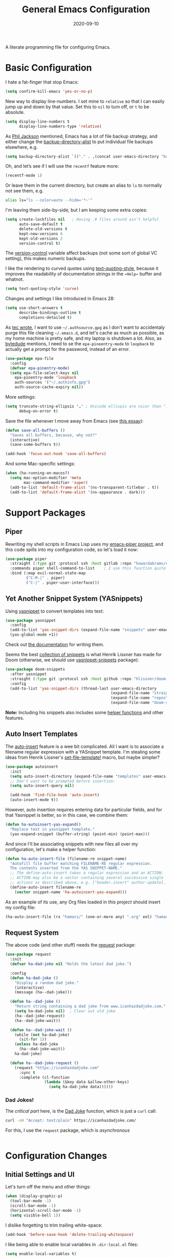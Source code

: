 #+TITLE:  General Emacs Configuration
#+AUTHOR: Howard X. Abrams
#+DATE:   2020-09-10
#+FILETAGS: :emacs:

A literate programming file for configuring Emacs.

#+BEGIN_SRC emacs-lisp :exports none
  ;;; ha-config --- Emacs configuration. -*- lexical-binding: t; -*-
  ;;
  ;; © 2020-2022 Howard X. Abrams
  ;;   This work is licensed under a Creative Commons Attribution 4.0 International License.
  ;;   See http://creativecommons.org/licenses/by/4.0/
  ;;
  ;; Author: Howard X. Abrams <http://gitlab.com/howardabrams>
  ;; Maintainer: Howard X. Abrams
  ;; Created: September 10, 2020
  ;;
  ;; This file is not part of GNU Emacs.
  ;;
  ;; *NB:* Do not edit this file. Instead, edit the original literate file at:
  ;;          ~/other/hamacs/ha-config.org
  ;;       Using `find-file-at-point', and tangle the file to recreate this one .
  ;;
  ;;; Code:
#+END_SRC
* Basic Configuration
I hate a fat-finger that stop Emacs:
#+BEGIN_SRC emacs-lisp
  (setq confirm-kill-emacs 'yes-or-no-p)
#+END_SRC

New way to display line-numbers. I set mine to =relative= so that I can easily jump up and down by that value. Set this to =nil= to turn off, or =t= to be absolute.

#+BEGIN_SRC emacs-lisp
  (setq display-line-numbers t
        display-line-numbers-type 'relative)
#+END_SRC

As [[https://philjackson.github.io//emacs/backups/2022/01/31/keeping-backups-of-every-edited-file/][Phil Jackson]] mentioned, Emacs has a lot of file backup strategy, and either change the [[help:backup-directory-alist][backup-directory-alist]] to put individual file backups elsewhere, e.g.

#+BEGIN_SRC emacs-lisp
  (setq backup-directory-alist `(("." . ,(concat user-emacs-directory "backups"))))
#+END_SRC

Oh, and let’s see if I will use the =recentf= feature more:

#+BEGIN_SRC emacs-lisp
  (recentf-mode 1)
#+END_SRC

Or leave them in the current directory, but create an alias to =ls= to normally not see them, e.g.

#+BEGIN_SRC sh
  alias ls="ls --color=auto --hide='*~'"
#+END_SRC

I'm leaving them side-by-side, but I am keeping some extra copies:
#+BEGIN_SRC emacs-lisp
  (setq create-lockfiles nil   ; Having .# files around ain't helpful
        auto-save-default t
        delete-old-versions t
        kept-new-versions 6
        kept-old-versions 2
        version-control t)
#+END_SRC
The [[help:version-control][version-control]] variable affect backups (not some sort of global VC setting), this makes numeric backups.

I like the rendering to curved quotes using [[help:text-quoting-style][text-quoting-style]], because it improves the readability of documentation strings in the =∗Help∗= buffer and whatnot.
#+BEGIN_SRC emacs-lisp
(setq text-quoting-style 'curve)
#+END_SRC

Changes and settings I like introduced in Emacs 28:
#+BEGIN_SRC emacs-lisp
  (setq use-short-answers t
        describe-bindings-outline t
        completions-detailed t)
#+END_SRC

As [[https://tecosaur.github.io/emacs-config/config.html][tec wrote]], I want to use =~/.authsource.gpg= as I don’t want to accidentaly purge this file cleaning =~/.emacs.d=, and let's cache as much as possible, as my home machine is pretty safe, and my laptop is shutdown a lot. Also, as [[https://www.bytedude.com/gpg-in-emacs/][bytedude]] mentions, I need to se the =epa-pineentry-mode= to =loopback= to actually get a prompt for the password, instead of an error.

#+BEGIN_SRC emacs-lisp
  (use-package epa-file
    :config
    (defvar epa-pinentry-mode)
    (setq epa-file-select-keys nil
	  epa-pinentry-mode 'loopback
	  auth-sources '("~/.authinfo.gpg")
	  auth-source-cache-expiry nil))
#+END_SRC

More settings:

#+BEGIN_SRC emacs-lisp
  (setq truncate-string-ellipsis "…" ; Unicode ellispis are nicer than "..."
        debug-on-error t)
#+END_SRC

Save the file whenever I move away from Emacs (see [[https://irreal.org/blog/?p=10314][this essay]]):
#+BEGIN_SRC emacs-lisp
  (defun save-all-buffers ()
    "Saves all buffers, because, why not?"
    (interactive)
    (save-some-buffers t))

  (add-hook 'focus-out-hook 'save-all-buffers)
#+END_SRC

And some Mac-specific settings:
#+BEGIN_SRC emacs-lisp
  (when (ha-running-on-macos?)
    (setq mac-option-modifier 'meta
          mac-command-modifier 'super)
    (add-to-list 'default-frame-alist '(ns-transparent-titlebar . t))
    (add-to-list 'default-frame-alist '(ns-appearance . dark)))
#+END_SRC
* Support Packages
** Piper

Rewriting my shell scripts in Emacs Lisp uses my [[https://gitlab.com/howardabrams/emacs-piper][emacs-piper project]], and this code spills into my configuration code, so let's load it now:

#+BEGIN_SRC emacs-lisp
  (use-package piper
    :straight (:type git :protocol ssh :host gitlab :repo "howardabrams/emacs-piper")
    :commands piper shell-command-to-list    ; I use this function quite a bit
    :bind (:map evil-normal-state-map
           ("C-M-|" . piper)
           ("C-|" . piper-user-interface)))
#+END_SRC
** Yet Another Snippet System (YASnippets)
Using [[https://github.com/joaotavora/yasnippet][yasnippet]] to convert templates into text:

#+BEGIN_SRC emacs-lisp
  (use-package yasnippet
    :config
    (add-to-list 'yas-snippet-dirs (expand-file-name "snippets" user-emacs-directory))
    (yas-global-mode +1))
#+END_SRC
Check out [[http://joaotavora.github.io/yasnippet/][the documentation]] for writing them.

Seems the best [[https://github.com/hlissner/doom-snippets][collection of snippets]] is what Henrik Lissner has made for Doom (otherwise, we should use [[http://github.com/AndreaCrotti/yasnippet-snippets][yasnippet-snippets]] package):
#+BEGIN_SRC emacs-lisp
  (use-package doom-snippets
    :after yasnippet
    :straight (:type git :protocol ssh :host github :repo "hlissner/doom-snippets")
    :config
    (add-to-list 'yas-snippet-dirs (thread-last user-emacs-directory
                                                (expand-file-name "straight")
                                                (expand-file-name "repos")
                                                (expand-file-name "doom-snippets"))))
#+END_SRC
*Note:* Including his snippets also includes some [[https://github.com/hlissner/doom-snippets#snippets-api][helper functions]] and other features.
** Auto Insert Templates
The [[https://www.emacswiki.org/emacs/AutoInsertMode][auto-insert]] feature is a wee bit complicated. All I want is to associate a filename regular expression with a YASnippet template. I'm stealing some ideas from Henrik Lissner's [[https://github.com/hlissner/doom-emacs/blob/develop/modules/editor/file-templates/autoload.el][set-file-template!]] macro, but maybe simpler?
#+BEGIN_SRC emacs-lisp
(use-package autoinsert
  :init
  (setq auto-insert-directory (expand-file-name "templates" user-emacs-directory))
  ;; Don't want to be prompted before insertion:
  (setq auto-insert-query nil)

  (add-hook 'find-file-hook 'auto-insert)
  (auto-insert-mode t))
#+END_SRC
However, auto insertion requires entering data for particular fields, and for that Yasnippet is better, so in this case, we combine them:
#+BEGIN_SRC emacs-lisp
(defun ha-autoinsert-yas-expand()
  "Replace text in yasnippet template."
  (yas-expand-snippet (buffer-string) (point-min) (point-max)))
#+END_SRC

And since I'll be associating snippets with new files all over my configuration, let's make a helper function:
#+BEGIN_SRC emacs-lisp
  (defun ha-auto-insert-file (filename-re snippet-name)
    "Autofill file buffer matching FILENAME-RE regular expression.
    The contents inserted from the YAS SNIPPET-NAME."
    ;; The define-auto-insert takes a regular expression and an ACTION:
    ;; ACTION may also be a vector containing several successive single
    ;; actions as described above, e.g. ["header.insert" author-update].
    (define-auto-insert filename-re
      (vector snippet-name 'ha-autoinsert-yas-expand)))
#+END_SRC

As an example of its use, any Org files loaded in /this project/ should insert my config file:
#+BEGIN_SRC emacs-lisp
  (ha-auto-insert-file (rx "hamacs/" (one-or-more any) ".org" eol) "hamacs-config")
#+END_SRC
** Request System
The above code (and other stuff) needs the [[https://github.com/tkf/emacs-request][request]] package:
#+BEGIN_SRC emacs-lisp
  (use-package request
    :init
    (defvar ha-dad-joke nil "Holds the latest dad joke.")

    :config
    (defun ha-dad-joke ()
      "Display a random dad joke."
      (interactive)
      (message (ha--dad-joke)))

    (defun ha--dad-joke ()
      "Return string containing a dad joke from www.icanhazdadjoke.com."
      (setq ha-dad-joke nil)  ; Clear out old joke
      (ha--dad-joke-request)
      (ha--dad-joke-wait))

    (defun ha--dad-joke-wait ()
      (while (not ha-dad-joke)
        (sit-for 1))
      (unless ha-dad-joke
        (ha--dad-joke-wait))
      ha-dad-joke)

    (defun ha--dad-joke-request ()
      (request "https://icanhazdadjoke.com"
        :sync t
        :complete (cl-function
                   (lambda (&key data &allow-other-keys)
                     (setq ha-dad-joke data))))))
#+END_SRC
*** Dad Jokes!
The /critical part/ here, is the [[https://icanhazdadjoke.com/][Dad Joke]] function, which is just a =curl= call:
#+BEGIN_SRC sh
curl -sH "Accept: text/plain" https://icanhazdadjoke.com/
#+END_SRC
For this, I use the =request= package, which is /asynchronous/
#+BEGIN_SRC emacs-lisp
#+END_SRC

* Configuration Changes
** Initial Settings and UI
Let's turn off the menu and other things:
#+BEGIN_SRC emacs-lisp
(when (display-graphic-p)
  (tool-bar-mode -1)
  (scroll-bar-mode -1)
  (horizontal-scroll-bar-mode -1)
  (setq visible-bell 1))
#+END_SRC
I dislike forgetting to trim trailing white-space:

#+BEGIN_SRC emacs-lisp
(add-hook 'before-save-hook 'delete-trailing-whitespace)
#+END_SRC

I like being able to enable local variables in =.dir-local.el= files:
#+BEGIN_SRC emacs-lisp
(setq enable-local-variables t)
#+END_SRC
** Completing Read User Interface
After using Ivy, I am going the route of a =completing-read= interface that extends the original Emacs API, as opposed to implementing backend-engines or complete replacements.
*** Vertico
The [[https://github.com/minad/vertico][vertico]] package puts the completing read in a vertical format, and seems to fit the bill. It seems to be similar to [[https://github.com/raxod502/selectrum#vertico][Selectrum]], and I'll use it (at least for a while), however, I may be jumping between the two.
#+BEGIN_SRC emacs-lisp
  (use-package vertico
    :config (vertico-mode))
#+END_SRC
My only issue with using Vertico with =find-file= is that I really like having the Return key insert the directory at point, and not open =dired=. Seems like this is addressed with this extension /installed with Vertico/:
#+BEGIN_SRC emacs-lisp
  (use-package vertico-directory
    :straight (el-patch :files ("~/.emacs.d/straight/repos/vertico/extensions/vertico-directory.el"))
    ;; More convenient directory navigation commands
    :bind (:map vertico-map
                ("RET" . vertico-directory-enter)
                ; ("DEL" . vertico-directory-delete-word)
                ("M-RET" . minibuffer-force-complete-and-exit)
                ("M-TAB" . minibuffer-complete))
    ;; Tidy shadowed file names
    :hook (rfn-eshadow-update-overlay . vertico-directory-tidy))
#+END_SRC
*** Selectrum
While I've been /dabbling/ in some of the alternates for =completing-read=, after watching [[https://youtu.be/lfgQC540sNM][Rari Comninos' overview]], I decided to try [[https://github.com/raxod502/selectrum][selectrum]] for better narrowing and selecting (instead of Ivy) and [[https://github.com/raxod502/prescient.el][prescient]] to order the selection from history.

#+BEGIN_SRC emacs-lisp :tangle no
  (use-package selectrum
    :config
    ;; Optional performance optimization by highlighting only the visible candidates.
    (setq selectrum-highlight-candidates-function #'orderless-highlight-matches
          orderless-skip-highlighting (lambda () selectrum-is-active))
    (selectrum-mode +1))

  (use-package selectrum-prescient
    :init
    (setq selectrum-prescient-enable-filtering nil  ; Use prescient on top of orderless
          selectrum-prescient-enable-sorting t)
    :config
    (selectrum-prescient-mode +1)
    (prescient-persist-mode +1))
#+END_SRC
Keybindings:
  - ~RET~ :: Select the candidate (obviously), but if directory, opens =dired=
  - ~M-# RET~ :: Select =#= candidate (where # is a number 0-9)
  - ~C-j~ :: Submit what you've typed (even if it would select something else)
  - ~TAB~ :: Move into a directory (for =find-file=)
  - ~M-w~ :: Copy the candidate to the kill ring (clipboard)
  - ~,~ :: Select multiple candidates
  - ~M-BKSP~ :: To go up a directory
  - ~M-p~ / ~M-n~ / ~M-r~ :: Select/Search the selection history

Wouldn't it be swell if we could quickly select one of the items visually shown.
#+BEGIN_SRC emacs-lisp :tangle no
(define-key selectrum-minibuffer-map (kbd "C-l") 'selectrum-quick-select)
#+END_SRC
*** Orderless
While the space can be use to separate words (acting a bit like a =.*= regular expression), the
[[https://github.com/oantolin/orderless][orderless]] project allows those words to be in any order.
#+BEGIN_SRC emacs-lisp
(use-package orderless
  :init
  (setq completion-styles '(substring orderless)
        completion-category-defaults nil
        completion-category-overrides '((file (styles partial-completion)))))
#+END_SRC
*Note:* Multiple files can be opened at once with =find-file= if you enter a wildcard. We may also give the =initials= completion style a try.

*** Savehist
Persist history over Emacs restarts using the built-in [[https://www.emacswiki.org/emacs/SaveHist][savehist]] project. Since both Vertico and Selectrum sorts by history position, this should make the choice /smarter/ with time.
#+BEGIN_SRC emacs-lisp
(use-package savehist
  :init
  (savehist-mode))
#+END_SRC
*** Marginalia
The [[https://github.com/minad/marginalia][marginalia]] package gives a preview of =M-x= functions with a one line description, extra information when selecting files, etc. Nice enhancement without learning any new keybindings.

#+BEGIN_SRC emacs-lisp
  ;; Enable richer annotations using the Marginalia package
  (use-package marginalia
    :init
    (setq marginalia-annotators-heavy t)
    :config
    (marginalia-mode))
#+END_SRC
* Key Bindings
To begin my binding changes, let's turn on [[https://github.com/justbur/emacs-which-key][which-key]]:
#+BEGIN_SRC emacs-lisp
(use-package which-key
  :init   (setq which-key-popup-type 'minibuffer)
  :config (which-key-mode))
#+END_SRC
Why would I ever quit Emacs with a simple keybinding? Let’s override it:
#+BEGIN_SRC emacs-lisp
  (global-set-key (kbd "s-q") 'bury-buffer)
#+END_SRC
Oh, and let’s not close the frame, but instead, the window:
#+BEGIN_SRC emacs-lisp
  (global-set-key (kbd "s-w") 'delete-window)
#+END_SRC
*** Undo
I mean, I /always/ use ~C-/~ for [[help:undo][undo]] (and ~C-?~ for [[help:undo-redo][redo]]), but since I’m on the Mac quite a bit, I want to cover my bases.

Why use [[https://gitlab.com/ideasman42/emacs-undo-fu][undo-fu]] instead of the built-in undo functionality? Well, there isn’t much to the project (that’s a good thing), but It basically doesn’t /cycle/ around the redo, which annoying.

#+BEGIN_SRC emacs-lisp
(use-package undo-fu
  :config
  (global-set-key [remap undo] 'undo-fu-only-undo)
  (global-set-key [remap undo-redo] 'undo-fu-only-redo)
  (global-unset-key (kbd "s-z"))
  (global-set-key (kbd "s-z")   'undo-fu-only-undo)
  (global-set-key (kbd "s-S-z") 'undo-fu-only-redo))
#+END_SRC
*** Expand Region
Magnar Sveen's [[https://github.com/magnars/expand-region.el][expand-region]] project allows me to hit ~v~ repeatedly, having the selection grow by syntactical units.
#+BEGIN_SRC emacs-lisp
(use-package expand-region
  :bind ("C-=" . er/expand-region))
#+END_SRC
** Evil-Specific Keybindings
Can we change Evil at this point? Some tips:
 - [[https://github.com/noctuid/evil-guide]]
 - [[https://nathantypanski.com/blog/2014-08-03-a-vim-like-emacs-config.html]]

#+BEGIN_SRC emacs-lisp
  (use-package evil
    :init
    (setq evil-undo-system 'undo-fu
          evil-want-fine-undo t  ; Be more like Emacs
          evil-disable-insert-state-bindings t
          evil-want-keybinding nil
          evil-want-integration t
          evil-escape-key-sequence "jk"
          evil-escape-unordered-key-sequence t)

    :config
    (setq evil-insert-state-map (make-sparse-keymap))
    (define-key evil-insert-state-map (kbd "<escape>") 'evil-normal-state)

    (add-to-list 'evil-normal-state-modes 'shell-mode)

    ;; A number of modes have very specific keys that I want to use the
    ;; default (maybe adding `j' and `k' for up/down):
    (dolist (name '(term flycheck-error-list elfeed-search elfeed-show))
      (let ((mode (make-symbol (format "%s-mode" name))))
        (add-to-list 'evil-emacs-state-modes mode)))

    ;; Use escape to get out of visual mode, but hitting v again expands the selection.
    (evil-define-key 'visual global-map (kbd "v") 'er/expand-region)

    ;; While I normally just use `link-hint', the gx keybinding is used by evil-exchange:
    (evil-define-key 'normal global-map (kbd "gz") 'browse-url-at-point)
    (evil-mode))
#+END_SRC

While I’m pretty good with the VIM keybindings, I would like to play around with the text objects and how it compares to others (including the surround), for instance:
  - ~diw~ :: deletes a word, but can be anywhere in it, while ~de~ deletes to the end of the word.
  - ~daw~ :: deletes a word, plus the surrounding space, but not punctuation.
  - ~xi,w~ :: changes a word that is snake or camel-cased, as in programming languages. The ~x~ can be ~c~ to change, ~d~ to delete, ~y~ to copy, etc.
  - ~xis~ :: changes a /sentence,/ and if ~i~ is ~a~, it gets rid of the surrounding whitespace as well. Probably ~das~ and ~cis~.
  - ~xip~ :: changes a /paragraph/.
  - Surrounding punctuation, like quotes, parenthesis, brackets, etc. Also work, so ~ci)~ changes all the parameters to a function call.

Using the key-chord project allows me to make Escape be on two key combo presses on both sides of my keyboard:
#+BEGIN_SRC emacs-lisp
(use-package key-chord
  :config
  (key-chord-mode t)
  (key-chord-define-global "fd" 'evil-normal-state)
  (key-chord-define-global "jk" 'evil-normal-state)
  (key-chord-define-global "JK" 'evil-normal-state))
#+END_SRC
** General Leader Key Sequences
The one thing that both Spacemacs and Doom taught me, is how much I like the /key sequences/ that begin with a leader key. In both of those systems, the key sequences begin in the /normal state/ with a space key. This means, while typing in /insert state/, I have to escape to /normal state/ and then hit the space.

I'm not trying an experiment where specially-placed function keys on my fancy ergodox keyboard can kick these off using [[https://github.com/noctuid/general.el][General Leader]] project. Essentially, I want a set of leader keys for Evil's /normal state/ as well as a global leader in all modes.

#+BEGIN_SRC emacs-lisp
  (use-package general
    :custom
    (general-use-package-emit-autoloads nil)

    :config
    (general-evil-setup t)

    (general-create-definer ha-leader
      :states '(normal visual motion)
      :keymaps 'override
      :prefix "SPC"
      :non-normal-prefix "M-SPC"
      :global-prefix "<f13>")

    (general-create-definer ha-local-leader
      :states '(normal visual motion)
      :prefix "SPC m"
      :global-prefix "<f17>"
      :non-normal-prefix "S-SPC"))
#+END_SRC
*** Top-Level Operations
Let's try this general "space" prefix by defining some top-level operations, including hitting ~space~ twice to bring up the =M-x= collection of functions:
#+BEGIN_SRC emacs-lisp
  (ha-leader
    "SPC" '("M-x" . execute-extended-command)
    "."   '("repeat" . repeat)
    "!"   'shell-command
    "X"   'org-capture
    "L"   'org-store-link
    "RET" 'bookmark-jump
    "a"  '(:ignore t :which-key "apps")
    "o"  '(:ignore t :which-key "org/open")
    "o i" 'imenu
    "m"   '(:ignore t :which-key "mode")
    "u"   'universal-argument)
#+END_SRC
And ways to stop the system:
#+BEGIN_SRC emacs-lisp
  (ha-leader
     "q"  '(:ignore t :which-key "quit/session")
     "q b" '("bury buffer" . bury-buffer)
     "q w" '("close window" . delete-window)
     "q K" '("kill emacs (and dæmon)" . save-buffers-kill-emacs)
     "q q" '("quit emacs" . save-buffers-kill-terminal)
     "q Q" '("quit without saving" . evil-quit-all-with-error-code))
#+END_SRC
*** File Operations
Obviously, =find-file= is still my bread and butter, but I do like getting information about the file associated with the buffer. For instance, the file path:
#+BEGIN_SRC emacs-lisp
(defun ha-relative-filepath (filepath)
  "Return the FILEPATH without the HOME directory and typical filing locations.
The expectation is that this will return a filepath with the proejct name."
  (let* ((home-re (rx (literal (getenv "HOME")) "/"))
         (work-re (rx (regexp home-re)
                      (or "work" "other" "projects") ; Typical organization locations
                      "/"
                      (optional (or "4" "5" "xway") "/") ; Sub-organization locations
                      )))
    (cond
     ((string-match work-re filepath) (substring filepath (match-end 0)))
     ((string-match home-re filepath) (substring filepath (match-end 0)))
     (t filepath))))

(defun ha-yank-buffer-path (&optional root)
  "Copy the file path of the buffer relative to my 'work' directory, ROOT."
  (interactive)
  (if-let (filename (buffer-file-name (buffer-base-buffer)))
      (message "Copied path to clipboard: %s"
               (kill-new (abbreviate-file-name
                          (if root
                              (file-relative-name filename root)
                            (ha-relative-filepath filename)))))
    (error "Couldn't find filename in current buffer")))

(defun ha-yank-project-buffer-path (&optional root)
  "Copy the file path of the buffer relative to the file's project.
If ROOT is given, they copies the filepath relative to that."
  (interactive)
  (if-let (filename (buffer-file-name (buffer-base-buffer)))
      (message "Copied path to clipboard: %s"
               (kill-new
                (f-relative filename (or root (projectile-project-root filename)))))
    (error "Couldn't find filename in current buffer")))
#+END_SRC

Perhaps my OCD is out-of-control, but I really want to load a file in another window, but want to control which window.

#+BEGIN_SRC emacs-lisp
  (defmacro ha-create-find-file-window (winum)
    (let ((func-name (intern (format "ha-find-file-window-%s" winum)))
          (call-func (intern (format "winum-select-window-%s" winum))))
      `(defun ,func-name ()
         "Call `find-file' in the particular `winum' window."
         (interactive)
         (,call-func)
         (call-interactively 'find-file))))

  (dolist (winum (number-sequence 1 9))
    (ha-create-find-file-window winum))
#+END_SRC

With these helper functions in place, I can create a leader collection for file-related functions:
#+BEGIN_SRC emacs-lisp
  (ha-leader
     "f"  '(:ignore t :which-key "files")
     "f f" '("load" . find-file)
     "f F" '("load new window" . find-file-other-window)
     "f s" '("save" . save-buffer)
     "f S" '("save as" . write-buffer)
     "f SPC" '("project" . projectile-find-file)
     "f r" '("recent" . recentf-open-files)
     "f c" '("copy" . copy-file)
     "f R" '("rename" . rename-file)
     "f D" '("delete" . delete-file)
     "f y" '("yank path" . ha-yank-buffer-path)
     "f Y" '("yank path from project" . ha-yank-project-buffer-path)
     "f d" '("dired" . dired)
     "f 1" '("load win-1" . ha-find-file-window-1)
     "f 2" '("load win-2" . ha-find-file-window-2)
     "f 3" '("load win-3" . ha-find-file-window-3)
     "f 4" '("load win-4" . ha-find-file-window-4)
     "f 5" '("load win-5" . ha-find-file-window-5)
     "f 6" '("load win-6" . ha-find-file-window-6)
     "f 7" '("load win-7" . ha-find-file-window-7)
     "f 8" '("load win-8" . ha-find-file-window-8)
     "f 9" '("load win-9" . ha-find-file-window-9))
#+END_SRC
*** Buffer Operations
This section groups buffer-related operations under the "SPC b" sequence.

Putting the entire visible contents of the buffer on the clipboard is often useful:
#+BEGIN_SRC emacs-lisp
(defun ha-yank-buffer-contents ()
  "Copy narrowed contents of the buffer to the clipboard."
  (interactive)
  (kill-new (buffer-substring-no-properties
             (point-min) (point-max))))
#+END_SRC
And the collection of useful operations:
#+BEGIN_SRC emacs-lisp
(ha-leader
   "b"  '(:ignore t :which-key "buffers")
   "b B" '("switch" . persp-switch-to-buffer)
   "b o" '("switch" . switch-to-buffer-other-window)
   "b O" '("other" . projectile-switch-buffer-to-other-window)
   "b i" '("ibuffer" . ibuffer)
   "b I" '("ibuffer" . ibuffer-other-window)
   "b k" '("persp remove" . persp-remove-buffer)
   "b N" '("new" . evil-buffer-new)
   "b d" '("delete" . persp-kill-buffer*)
   "b r" '("revert" . revert-buffer)
   "b s" '("save" . save-buffer)
   "b S" '("save all" . evil-write-all)
   "b n" '("next" . next-buffer)
   "b p" '("previous" . previous-buffer)
   "b y" '("copy contents" . ha-yank-buffer-contents)
   "b z" '("bury" . bury-buffer)
   "b Z" '("unbury" . unbury-buffer)

   ;; And double up on the bookmarks:
   "b m" '("set bookmark" . bookmark-set)
   "b M" '("delete mark" . bookmark-delete))
#+END_SRC
*** Toggle Switches
The goal here is toggle switches and other miscellaneous settings.
#+BEGIN_SRC emacs-lisp
  (ha-leader
     "t"   '(:ignore t :which-key "toggles")
     "t a" '("abbrev"         . abbrev-mode)
     "t d" '("debug"          . toggle-debug-on-error)
     "t f" '("auto-fill"      . auto-fill-mode)
     "t l" '("line numbers"   . display-line-numbers-mode)
     "t t" '("truncate"       . toggle-truncate-lines)
     "t v" '("visual"         . visual-line-mode)
     "t w" '("whitespace"     . whitespace-mode))
#+END_SRC
**** Line Numbers
Really? We can't automatically toggle between relative and absolute line numbers?
#+BEGIN_SRC emacs-lisp
  (defun ha-toggle-relative-line-numbers ()
    (interactive)
    (if (eq display-line-numbers 'relative)
        (setq display-line-numbers t)
      (setq display-line-numbers 'relative)))
#+END_SRC
Add it to the toggle menu:
#+BEGIN_SRC emacs-lisp
  (ha-leader
     "t r" '("relative lines" . ha-toggle-relative-line-numbers))
#+END_SRC
**** Narrowing
I like the focus the [[info:emacs#Narrowing][Narrowing features]] offer, but what a /dwim/ aspect:
#+BEGIN_SRC emacs-lisp
  (defun ha-narrow-dwim ()
    "Narrow to region or org-tree or widen if already narrowed."
    (interactive)
    (cond
     ((buffer-narrowed-p) (widen))
     ((region-active-p)  (narrow-to-region (region-beginning) (region-end)))
     ((and (fboundp 'logos-focus-mode)
           (seq-contains local-minor-modes 'logos-focus-mode 'eq))
      (logos-narrow-dwim))
     ((eq major-mode 'org-mode) (org-narrow-to-subtree))
     (t  (narrow-to-defun))))
#+END_SRC
And put it on the toggle menu:
#+BEGIN_SRC emacs-lisp
    (ha-leader "t n" '("narrow" . ha-narrow-dwim))
#+END_SRC
*** Window Operations
While it comes with Emacs, I use [[https://www.emacswiki.org/emacs/WinnerMode][winner-mode]] to undo window-related changes:
#+BEGIN_SRC emacs-lisp
(use-package winner
  :custom
  (winner-dont-bind-my-keys t)
  :config
  (winner-mode +1))
#+END_SRC
Use the [[https://github.com/abo-abo/ace-window][ace-window]] project to jump to any window you see:
#+BEGIN_SRC emacs-lisp
(use-package ace-window)
#+END_SRC
This package, bound to ~SPC w w~, also allows operations specified before choosing the window:
  - ~x~ - delete window
  - ~m~ - swap windows
  - ~M~ - move window
  - ~c~ - copy window
  - ~j~ - select buffer
  - ~n~ - select the previous window
  - ~u~ - select buffer in the other window
  - ~c~ - split window fairly, either vertically or horizontally
  - ~v~ - split window vertically
  - ~b~ - split window horizontally
  - ~o~ - maximize current window
  - ~?~ - show these command bindings
Keep in mind, these shortcuts only work with lots of windows open. For instance, ~SPC w w x 3~ closes the "3" window.

To jump to a window even quicker, use the [[https://github.com/deb0ch/emacs-winum][winum package]]:
#+BEGIN_SRC emacs-lisp
(use-package winum
  :config
  (winum-mode +1))
#+END_SRC
And when creating new windows, why isn't the new window selected?
#+BEGIN_SRC emacs-lisp
  (defun jump-to-new-window (&rest _arg)
    "Advice function to jump to newly spawned window."
    (other-window 1))

  (dolist (command '(split-window-below split-window-right
                     evil-window-split evil-window-vsplit))
    (advice-add command :after #'jump-to-new-window))
#+END_SRC
This is nice since the window numbers are always present on a Doom modeline, however, they order the window numbers /differently/ than =ace-window=. Let's see which I end up liking better.

The ~0~ key/window should be always associated with a project-specific tree window:
#+BEGIN_SRC emacs-lisp
(add-to-list 'winum-assign-functions
             (lambda ()
               (when (string-match-p (buffer-name) ".*\\*NeoTree\\*.*") 10)))
#+END_SRC

Let's try this out with a Hydra since some commands (enlarge window), I want to repeatedly call. It also allows me to organize the helper text.
#+BEGIN_SRC emacs-lisp
  (use-package hydra
    :config
    (defhydra hydra-window-resize (:color blue :hint nil) "
  _w_: select _n_: new      _^_: taller (t)  _z_: Swap  _+_: text larger
  _c_: cycle  _d_: delete   _V_: shorter (T) _u_: undo  _-_: text smaller
  _j_: go up  _=_: balance  _>_: wider       _U_: undo+ _F_: font larger
  _k_: down   _m_: maximize _<_: narrower    _r_: redo  _f_: font smaller
  _h_: left   _s_: h-split  _e_: balanced    _R_: redo+ _0_: toggle neotree
  _l_: right  _v_: v-split  _o_: choose by number (also 1-9)
  "
      ("w" ace-window)
      ("c" other-window)
      ("=" balance-windows)
      ("m" delete-other-windows)
      ("d" delete-window)
      ("D" ace-delete-window)

      ("z" ace-window-swap)
      ("u" winner-undo)
      ("U" winner-undo :color pink)
      ("C-r" winner-redo)
      ("r" winner-redo)
      ("R" winner-redo :color pink)

      ("n" evil-window-new)
      ("j" evil-window-up)
      ("k" evil-window-down)
      ("h" evil-window-left)
      ("l" evil-window-right)
      ("o" other-window)

      ("s" evil-window-split)
      ("v" evil-window-vsplit)

      ("F" font-size-increase :color pink)
      ("f" font-size-decrease :color pink)
      ("+" text-scale-increase :color pink)
      ("=" text-scale-increase :color pink)
      ("-" text-scale-decrease :color pink)
      ("^" evil-window-increase-height :color pink)
      ("V" evil-window-decrease-height :color pink)
      ("t" evil-window-increase-height :color pink)
      ("T" evil-window-decrease-height :color pink)
      (">" evil-window-increase-width :color pink)
      ("<" evil-window-decrease-width :color pink)
      ("e" balance-windows)

      ("o" winum-select-window-by-number)
      ("1" winum-select-window-1)
      ("2" winum-select-window-2)
      ("3" winum-select-window-3)
      ("4" winum-select-window-4)
      ("5" winum-select-window-5)
      ("6" winum-select-window-6)
      ("7" winum-select-window-7)
      ("8" winum-select-window-8)
      ("9" winum-select-window-9)
      ("0" neotree-toggle)

      ;; Extra bindings:
      ("t" evil-window-increase-height :color pink)
      ("T" evil-window-decrease-height :color pink)
      ("." evil-window-increase-width :color pink)
      ("," evil-window-decrease-width :color pink)
      ("q" nil :color blue)))

  (ha-leader "w" '("windows" . hydra-window-resize/body))
#+END_SRC
*** Search Operations
Ways to search for information goes under the ~s~ key. This primarily depends on the [[https://github.com/dajva/rg.el][rg]] package, which builds on the internal =grep= system, and creates a =*rg*= window with =compilation= mode, so ~C-j~ and ~C-k~ will move and show the results by loading those files.

#+BEGIN_SRC emacs-lisp
  (use-package rg
    :init                 		; I sometimes call `grep`:
    ; (grep-apply-setting 'grep-command "rg -n -H --no-heading -e ")

    :config
    (rg-enable-default-bindings (kbd "M-R"))

    (ha-leader
       "s"  '(:ignore t :which-key "search")
       "s q" '("close" . ha-rg-close-results-buffer)
       "s r" '("dwim" . rg-dwim)
       "s s" '("search" . rg)
       "s S" '("literal" . rg-literal)
       "s p" '("project" . rg-project) ; or projectile-ripgrep
       "s d" '("directory" . rg-dwim-project-dir)
       "s f" '("file only" . rg-dwim-current-file)
       "s j" '("next results" . ha-rg-go-next-results)
       "s k" '("prev results" . ha-rg-go-previous-results)
       "s b" '("results buffer" . ha-rg-go-results-buffer))

    (defun ha-rg-close-results-buffer ()
      "Close to the `*rg*' buffer that `rg' creates."
      (interactive)
      (kill-buffer "*rg*"))

    (defun ha-rg-go-results-buffer ()
      "Pop to the `*rg*' buffer that `rg' creates."
      (interactive)
      (pop-to-buffer "*rg*"))

    (defun ha-rg-go-next-results ()
      "Bring the next file results into view."
      (interactive)
      (ha-rg-go-results-buffer)
      (next-error-no-select)
      (compile-goto-error))

    (defun ha-rg-go-previous-results ()
      "Bring the previous file results into view."
      (interactive)
      (ha-rg-go-results-buffer)
      (previous-error-no-select)
      (compile-goto-error)))
#+END_SRC

The [[https://github.com/mhayashi1120/Emacs-wgrep][wgrep package]] integrates with ripgrep. Typically, you can just his ~i~ to automatically go into =wgrep-mode= and edit away, however, I typically want to edit everything at the same time, so I have a toggle that should work as well:

#+BEGIN_SRC emacs-lisp
  (use-package wgrep
    :after rg
    :commands wgrep-rg-setup
    :hook (rg-mode-hook . wgrep-rg-setup)
    :config
      (ha-leader
       :keymaps 'rg-mode-map  ; Actually, just `i` works!
       "s w" '("wgrep-mode" . wgrep-change-to-wgrep-mode)
       "t w" '("wgrep-mode" . wgrep-change-to-wgrep-mode)))
#+END_SRC
*** Text Operations
Stealing much of this from Spacemacs.
#+BEGIN_SRC emacs-lisp
  (ha-leader
     "x"  '(:ignore t :which-key "text")
     "x a" '("align"            . align-regexp)
     "x q" '("fill paragraph"   . fill-paragraph)
     "x p" '("unfill paragraph" . unfill-paragraph))
#+END_SRC
Unfilling a paragraph joins all the lines in a paragraph into a single line. Taken [[http://www.emacswiki.org/UnfillParagraph][from here]] ... I use this all the time:

#+BEGIN_SRC emacs-lisp
(defun unfill-paragraph ()
  "Convert a multi-line paragraph into a single line of text."
  (interactive)
  (let ((fill-column (point-max)))
    (fill-paragraph nil)))
#+END_SRC
*** Help Operations
While the ~C-h~ is easy enough, I am now in the habit of typing ~SPC h~ instead.
Sure, I believe I should have grabbed /all/ the help functions:
#+BEGIN_SRC emacs-lisp :tangle no
  (ha-leader "h" `("help" . ,(lookup-key global-map (kbd "C-h"))))
#+END_SRC
Or simply connect the =help-map= (not that we wants it /value/):
#+BEGIN_SRC emacs-lisp :tangle no
  (ha-leader "'" `("help" . ,help-map))
#+END_SRC

Since I decided to tweak the help menu, so I craft my own:
#+BEGIN_SRC emacs-lisp
  (ha-leader
    "h"  '(:ignore t :which-key "help")
    "h a" '("apropos" . apropos-command)
    "h c" '("elisp cheatsheet" . shortdoc-display-group)
    "h e" '("errors" . view-echo-area-messages)
    "h E" '("emacs-lisp" . (lambda () (interactive) (info "elisp")))
    "h f" '("function" . describe-function)
    "h F" '("font" . describe-font)
    "h =" '("face" . describe-face)
    "h k" '("key binding" . describe-key)
    "h K" '("key map" . describe-keymap)
    "h m" '("mode" . describe-mode)
    "h p" '("package" . describe-package)
    "h s" '("symbol" . info-lookup-symbol)
    "h v" '("variable" . describe-variable)
    "h i" '("info" . info)
    "h I" '("info manual" . info-display-manual)
    "h j" '("info jump" . info-apropos))
#+END_SRC

Remember these keys in the *Help* buffer:
  - ~s~ :: view source of the function
  - ~i~ :: view info manual of the function

Let's make Info behave a little more VI-like:
#+BEGIN_SRC emacs-lisp
  (use-package info
    :straight (:type built-in)
    :general
    (:states 'normal :keymaps 'Info-mode-map
             "B" 'Info-bookmark-jump
             "Y" 'org-store-link
             "H" 'Info-history-back
             "L" 'Info-history-forward
             "u" 'Info-up
             "U" 'Info-directory
             "T" 'Info-top-node
             "p" 'Info-backward-node
             "n" 'Info-forward-node))    ; Old habit die hard
#+END_SRC
*** Consult
The [[https://github.com/minad/consult][consult project]] aims to use the libraries like [[*Vertico][Vertico]] to enhance specific, built-in, Emacs functions. I particularly appreciate the feature that when selecting an element in the minibuffer, it displays what you are looking at… for instance, it previews a buffer before choosing it. Unlike /Vertico/ and /Orderless/, you need to bind keys to its special functions (or rebind existing keys that do something similar).
#+BEGIN_SRC emacs-lisp
  (use-package consult
    :after general
    ;; Enable automatic preview at point in the *Completions* buffer. This is
    ;; relevant when you use the default completion UI.
    :hook (completion-list-mode . consult-preview-at-point-mode)

    :init
    ;; Use Consult to select xref locations with preview
    (setq xref-show-xrefs-function #'consult-xref
          xref-show-definitions-function #'consult-xref)

    :config
    (ha-leader
        "RET" '("bookmark" . consult-bookmark)
        "o i" '("imenu" . consult-imenu)
        "x y" '("preview yank" . consult-yank-pop))

    :general
    (:states 'normal :keymaps 'global-mode-map
             "gp" 'consult-yank-pop
             "gs" 'consult-line))
#+END_SRC
*** Consult for Projects
One of the reasons that Consult hasn’t been too important to me, is that I often narrow my searching based on projectile. So let’s see what the [[https://gitlab.com/OlMon/consult-projectile][consult-projectile]] can offer.
#+BEGIN_SRC emacs-lisp
  (use-package consult-projectile
    :after consult general
    :straight (consult-projectile :type git :host gitlab :repo "OlMon/consult-projectile" :branch "master")
    :config
    (ha-leader
      "p ." '("switch to..." . consult-projectile)
      "b b" '("switch buffer" . consult-projectile-switch-to-buffer)
      "p p" '("switch project" . consult-projectile-switch-project)
      "p f" '("find file" . consult-projectile-find-file)
      "p r" '("find recent file" . consult-projectile-recentf)))

#+END_SRC
The advantage of [[help:persp-switch-to-buffer][persp-switch-to-buffer]] over =consult-projectile-switch-to-buffer= is that is shows non-file buffers.
*** Embark
The [[https://github.com/oantolin/embark/][embark]] project offers /actions/ on /targets/, however, I'm primarily thinking of acting on selected items in the minibuffer, however, they actually act anywhere. Consequently, I need an easy-to-use keybinding that doesn't conflict. Hey, that is what the Super key is for, right?
#+BEGIN_SRC emacs-lisp
  (use-package embark
    :bind
    (("s-;" . embark-act)		; Work in minibuffer and elsewhere
     ("s-/" . embark-dwim))

    :init
    ;; Optionally replace the key help with a completing-read interface
    (setq prefix-help-command #'embark-prefix-help-command)

    :config
    (ha-leader "h K" '("keybindings" . embark-bindings)))
#+END_SRC

According to [[https://elpa.gnu.org/packages/embark-consult.html#orgc76b5de][this essay]], Embark cooperates well with the [[https://github.com/minad/marginalia][Marginalia]] and [[https://github.com/minad/consult][Consult]] packages. Neither of those packages is a dependency of Embark, but Embark supplies a hook for Consult where Consult previews can be done from Embark Collect buffers:

#+BEGIN_SRC emacs-lisp
(use-package embark-consult
  :after (embark consult)
  :demand t ; only necessary if you have the hook below
  ;; if you want to have consult previews as you move around an
  ;; auto-updating embark collect buffer
  :hook
  (embark-collect-mode . consult-preview-at-point-mode))
#+END_SRC

According to the [[https://elpa.gnu.org/packages/embark-consult.html][Embark-Consult page]]:
#+begin_quote
Users of the popular [[https://github.com/justbur/emacs-which-key][which-key]] package may prefer to use the =embark-which-key-indicator= from the [[https://github.com/oantolin/embark/wiki/Additional-Configuration#use-which-key-like-a-key-menu-prompt][Embark wiki]]. Just copy its definition from the wiki into your configuration and customize the =embark-indicators= user option to exclude the mixed and verbose indicators and to include =embark-which-key-indicator=.
#+end_quote
In other words, typing ~s-;~ to call Embark, specifies the options in a buffer, but the following code puts them in a smaller configuration directly above the selections.

#+BEGIN_SRC emacs-lisp
  (defun embark-which-key-indicator ()
    "An embark indicator that displays keymaps using which-key.
  The which-key help message will show the type and value of the
  current target followed by an ellipsis if there are further
  targets."
    (lambda (&optional keymap targets prefix)
      (if (null keymap)
          (which-key--hide-popup-ignore-command)
        (which-key--show-keymap
         (if (eq (plist-get (car targets) :type) 'embark-become)
             "Become"
           (format "Act on %s '%s'%s"
                   (plist-get (car targets) :type)
                   (embark--truncate-target (plist-get (car targets) :target))
                   (if (cdr targets) "…" "")))
         (if prefix
             (pcase (lookup-key keymap prefix 'accept-default)
               ((and (pred keymapp) km) km)
               (_ (key-binding prefix 'accept-default)))
           keymap)
         nil nil t (lambda (binding)
                     (not (string-suffix-p "-argument" (cdr binding))))))))

  (setq embark-indicators
        '(embark-which-key-indicator
          embark-highlight-indicator
          embark-isearch-highlight-indicator))

  (defun embark-hide-which-key-indicator (fn &rest args)
    "Hide the which-key indicator immediately when using the completing-read prompter."
    (which-key--hide-popup-ignore-command)
    (let ((embark-indicators
           (remq #'embark-which-key-indicator embark-indicators)))
      (apply fn args)))

  (advice-add #'embark-completing-read-prompter
              :around #'embark-hide-which-key-indicator)
#+END_SRC
** Evil Extensions
*** Evil Exchange
I often use the Emacs commands, ~M-t~ and whatnot to exchange words and whatnot, but this requires a drop out of normal state mode. The [[https://github.com/Dewdrops/evil-exchange][evil-exchange]] project attempts to do something similar, but in a VI-way.
#+BEGIN_SRC emacs-lisp
(use-package evil-exchange
  :config (evil-exchange-install))
#+END_SRC

Let’s explain how this works as the documentation assumes some previous knowledge. If you had a sentence:

       The ball was red and the boy was blue.

Move the point to the word, /red/, and type ~g x i w~ (anywhere since we are using the inner text object). Next, jump to the word /blue/, and type the sequence, ~g x i w~ again, and you have:

       The ball was blue and the boy was red.

The idea is that you can exchange anything. The ~g x~ marks something (like what we would normally do in /visual mode/), and then by marking something else with a ~g x~ sequence, it swaps them.
*** Evil Commentary
The [[https://github.com/linktohack/evil-commentary][evil-commentary]] is a VI-like way of commenting text. Yeah, I typically type ~M-;~ to call Emacs’ originally functionality, but in this case, ~g c c~ comments out a line(s), and ~g c~ takes text objects and whatnot. For instance, ~g c $~ comments to the end of the line.

#+BEGIN_SRC emacs-lisp
  (use-package evil-commentary
    :config (evil-commentary-mode))
#+END_SRC
*** Evil Collection
Dropping into Emacs state is better than pure Evil state for applications, however, [[https://github.com/emacs-evil/evil-collection][the evil-collection package]] creates a hybrid between the two, that I like.

#+BEGIN_SRC emacs-lisp
  (use-package evil-collection
    :after evil
    :config
    (evil-collection-init))
#+END_SRC

Do I want to specify the list of modes to change for =evil-collection-init=, e.g.
#+BEGIN_SRC emacs-lisp :tangle no :eval no
'(eww magit dired notmuch term wdired)
#+END_SRC
*** Evil Owl
Not sure what is in a register? Have it show you when you hit ~”~ or ~@~ with [[https://github.com/mamapanda/evil-owl][evil-owl]]:
#+BEGIN_SRC emacs-lisp
  (use-package evil-owl
    :config
    (setq evil-owl-display-method 'posframe
          evil-owl-extra-posframe-args '(:width 50 :height 20 :background-color "#444")
          evil-owl-max-string-length 50)
    (evil-owl-mode))
#+END_SRC
*** Evil Snipe
Doom introduced me to [[https://github.com/hlissner/evil-snipe][evil-snipe]] which is similar to =f= and =t=, but does two characters, and can, when configured, search more than the current line. When I use it, I stop and analyze to see the two characters to work on, so I’ve changed from the default, single ~s~, to ~g s~ so as not to get it confused with the =evil-surround=.

#+BEGIN_SRC emacs-lisp
  (use-package evil-snipe
    :after evil
    :init
    (setq evil-snipe-scope 'visible)

    :general
    (:states '(normal motion operator visual) :keymaps 'global-mode-map
             "gs" 'evil-snipe-s
             "gS" 'evil-snipe-S))
#+END_SRC
It highlights all potential matches, use ~;~ to skip to the next match, and ~,~ to jump back.
*** Evil Surround
I like both [[https://github.com/emacs-evil/evil-surround][evil-surround]] and Henrik's [[https://github.com/hlissner/evil-snipe][evil-snipe]], however, they both start with ~s~, and conflict, and getting them to work together means I have to remember when does ~s~ call sniper and when calls surround. As an original Emacs person, I am not bound by that key history, but I do need them consistent, so I’m choosing the ~s~ to be /surround/.


#+BEGIN_SRC emacs-lisp
  (use-package evil-surround
    :after evil-snipe
    :config
    (push '(?\" . ("“" . "”")) evil-surround-pairs-alist)
    (push '(?\' . ("‘" . "’")) evil-surround-pairs-alist)
    (push '(?\` . ("`" . "'")) evil-surround-pairs-alist)
    (push '(?b . ("*" . "*")) evil-surround-pairs-alist)
    (push '(?* . ("*" . "*")) evil-surround-pairs-alist)
    (push '(?i . ("/" . "/")) evil-surround-pairs-alist)
    (push '(?/ . ("/" . "/")) evil-surround-pairs-alist)
    (push '(?= . ("=" . "=")) evil-surround-pairs-alist)
    (push '(?~ . ("~" . "~")) evil-surround-pairs-alist)
    :hook (text-mode . evil-surround-mode))  ; Don't globally use it on Magit, et. al
#+END_SRC
Notes:
  - ~cs({~ :: to convert surrounding parens to curly braces.
  - ~ds"~ :: to delete the surrounding *double* quotes.
  - ~yse"~ :: puts double quotes around the next word… but only if you are at the beginning of the word, otherwise,
  - ~ysiw'~ :: puts single quotes around the word, no matter where the point is positioned.
  - ~yS$<p>~ :: surrouds the line with HTML =<p>= tag (with extra carriage returns).
  - ~(~ :: puts spaces /inside/ the surrounding parens, but ~)~ doesn't. Same with ~[~ and ~]~.
** Jump with Avy
While I grew up on =Control S=, I am liking the /mental model/ associated with the [[https://github.com/abo-abo/avy][avy project]] that allows a /jump/ among matches across all visible windows. I use the ~F18~ key on my keyboard that should be easy to use, but ~g o~ seems obvious.

#+BEGIN_SRC emacs-lisp
  (use-package avy
    :init
    (setq avy-all-windows t
          avy-single-candidate-jump t
          avy-orders-alist
          '((avy-goto-char . avy-order-closest)
            (avy-goto-word-0 . avy-order-closest)))

    :config (ha-leader "j" '("jump" . avy-goto-char-timer))

    :general
    (:states '(normal motion operator visual) :keymaps 'global-mode-map
             "go" 'avy-goto-char-timer)

    :bind ("<f18>" . avy-goto-char-timer))
#+END_SRC
*Note:* The links should be shorter near the point as opposed to starting from the top of the window.
** Link Hint, the Link Jumper
I originally appreciated [[https://github.com/abo-abo/ace-link][ace-link]] to work with hyperlinks on Org, EWW and Info pages, however, the [[https://github.com/noctuid/link-hint.el][link-hint]] project works with more types of links:
#+BEGIN_SRC emacs-lisp
  (use-package link-hint
    :bind
    ("s-o" . link-hint-open-link)
    ("C-c l o" . link-hint-open-link)
    ("C-c l c" . link-hint-copy-link)
    :general
    (:states 'normal :keymaps 'eww-mode-map
             "o" 'link-hint-open-link)
    (:states 'normal :keymaps 'Info-mode-map
             "o" 'link-hint-open-link)
    (:states 'normal :keymaps 'global-map
             "gl" 'link-hint-open-link
             "gL" 'link-hint-copy-link))


#+END_SRC

** Miscellaneous Keys
I really appreciated the [[https://github.com/benma/visual-regexp.el][visual-regexp package]]:

#+BEGIN_SRC emacs-lisp
(use-package visual-regexp
  :bind (("C-c r" . vr/replace)
         ("C-c q" . vr/query-replace)))
#+END_SRC

* Working Layout
While editing any file on disk is easy enough, I like the mental context switch associated with a full-screen window frame showing all the buffers of a /project task/ (often a direct link to a repository project, but not always).
** Projects
While I really don't /need/ all the features that [[https://github.com/bbatsov/projectile][projectile]] provides, it has all the features I do need, and is easy enough to install. I am referring to the fact that I /could/ use the built-in =project.el= system (see [[https://cestlaz.github.io/post/using-emacs-79-project/][this essay]] for details on what I mean as an alternative).

#+BEGIN_SRC emacs-lisp
  (use-package projectile
    :custom
    (projectile-sort-order 'recentf)
    (projectile-project-root-functions '(projectile-root-bottom-up))

    :config
    (ha-leader
     "p"  '(:ignore t :which-key "projects")
     "p W" '("initialize workspace" . ha-workspace-initialize)
     "p n" '("new project space" . ha-project-persp)
     "p !" '("run cmd in project root" . projectile-run-shell-command-in-root)
     "p &" '("async cmd in project root" . projectile-run-async-shell-command-in-root)
     "p a" '("add new project" . projectile-add-known-project)
     "p b" '("switch to project buffer" . projectile-switch-to-buffer)
     "p c" '("compile in project" . projectile-compile-project)
     "p C" '("repeat last command" . projectile-repeat-last-command)
     "p d" '("remove known project" . projectile-remove-known-project)
     "p e" '("edit project .dir-locals" . projectile-edit-dir-locals)
     "p f" '("find file in project" . projectile-find-file)
     "p g" '("configure project" . projectile-configure-project)
     "p i" '("invalidate project cache" . projectile-invalidate-cache)
     "p k" '("kill project buffers" . projectile-kill-buffers)
     "p o" '("find other file" . projectile-find-other-file)
     "p p" '("switch project" . projectile-switch-project)
     "p r" '("find recent project files" . projectile-recentf)
     "p R" '("run project" . projectile-run-project)
     "p S" '("save project files" . projectile-save-project-buffers)
     "p T" '("test project" . projectile-test-project)))
#+END_SRC
** Workspaces
A /workspace/ (at least to me) requires a quick jump to a collection of buffer windows organized around a project or task. For this, I'm basing my work on the [[https://github.com/nex3/perspective-el][perspective.el]] project.

I build a Hydra to dynamically list the current projects as well as select the project.
To do this, we need a way to generate a string of the perspectives in alphabetical order:

#+BEGIN_SRC emacs-lisp
  (defun ha--persp-label (num names)
    "Return string of numbered elements. NUM is the starting
  number and NAMES is a list of strings."
    (when names
      (concat
       (format "  %d: %s%s"    ; Shame that the following doesn't work:
               num             ; (propertize (number-to-string num) :foreground "#00a0")
               (car names)     ; Nor does surrounding the number with underbars.
               (if (equal (car names) (projectile-project-name)) "*" ""))
       (ha--persp-label (1+ num) (cdr names)))))

  (defun ha-persp-labels ()
    "Return a string of numbered elements from a list of names."
    (ha--persp-label 1 (sort (hash-table-keys (perspectives-hash)) 's-less?)))
#+END_SRC

Build the hydra as well as configure the =perspective= project.

#+BEGIN_SRC emacs-lisp
  (use-package perspective
    :custom
    (persp-modestring-short t)
    (persp-show-modestring t)

    :config
    (persp-mode +1)

    (defhydra hydra-workspace-leader (:color blue :hint nil) "
    Workspaces- %s(ha-persp-labels)
    _n_: new project  _r_: rename    _a_: add buffer     _l_: load worksp
    _]_: next worksp  _d_: delete    _b_: goto buffer    _s_: save worksp
    _[_: previous     _W_: init all  _k_: remove buffer  _`_: to last worksp "
      ("TAB" persp-switch-quick)
      ("RET" persp-switch)
      ("`" persp-switch-last)
      ("1" (persp-switch-by-number 1))
      ("2" (persp-switch-by-number 2))
      ("3" (persp-switch-by-number 3))
      ("4" (persp-switch-by-number 4))
      ("5" (persp-switch-by-number 5))
      ("6" (persp-switch-by-number 6))
      ("7" (persp-switch-by-number 7))
      ("8" (persp-switch-by-number 8))
      ("9" (persp-switch-by-number 9))
      ("0" (persp-switch-by-number 0))
      ("n" ha-project-persp)
      ("N" ha-new-persp)
      ("]" persp-next :color pink)
      ("[" persp-prev :color pink)
      ("r" persp-rename)
      ("d" persp-kill)
      ("W" ha-workspace-initialize)
      ("a" persp-add-buffer)
      ("b" persp-switch-to-buffer)
      ("k" persp-remove-buffer)
      ("K" persp-kill-buffer)
      ("s" persp-state-save)
      ("l" persp-state-load)
      ("w" ha-switch-to-special)  ; The most special perspective
      ("q" nil)
      ("C-g" nil))

    :bind ("C-<tab>" . hydra-workspace-leader/body))
#+END_SRC

I have no idea why this binding doesn’t work /within/ the =use-package= declaration, but oh well…
#+BEGIN_SRC emacs-lisp
(ha-leader "TAB" '("workspaces" . hydra-workspace-leader/body))
#+END_SRC

The /special/ perspective is a nice shortcut to the one I use the most:
#+BEGIN_SRC emacs-lisp
(defun ha-switch-to-special ()
  "Change to the projects perspective."
  (interactive)
  (persp-switch "projects"))
#+END_SRC
*** Predefined Workspaces
Let's describe a list of startup project workspaces. This way, I don't need the clutter of the recent state, but also get back to a state of mental normality.
Granted, this list is essentially a list of projects that I'm currently developing, so I expect this to change often.

#+BEGIN_SRC emacs-lisp
  (defvar ha-workspace-projects-personal nil "List of default projects with a name.")

  (add-to-list 'ha-workspace-projects-personal
               '("projects" "~/projects" ("breathe.org" "tasks.org")))
  (add-to-list 'ha-workspace-projects-personal
               '("personal" "~/personal" ("general.org")))
  (add-to-list 'ha-workspace-projects-personal
               '("technical" "~/technical" ("ansible.org")))
  (add-to-list 'ha-workspace-projects-personal
               '("hamacs" "~/other/hamacs" ("README.org" "ha-config.org")))
#+END_SRC

Given a list of information about project-workspaces, can we just create them all?

#+BEGIN_SRC emacs-lisp
  (defun ha-persp-exists? (name)
    "Return non-nill is a perspective of NAME has been created."
    (when (fboundp 'perspectives-hash)
      (seq-contains (hash-table-keys (perspectives-hash)) name)))

  (defun ha-workspace-initialize (&optional projects)
    "Precreate workspace projects from a PROJECTS list.
    Each entry in the list is a list containing:
      - name (as a string)
      - project root directory
      - a optional list of files to display"
    (interactive)
    (unless projects
      (setq projects ha-workspace-projects-personal))

    (dolist (project projects)
      (-let (((name root files) project))
        (unless (ha-persp-exists? name)
          (message "Creating workspace: %s (from %s)" name root)
          (ha-project-persp root name files)))))
#+END_SRC
Often, but not always, I want a perspective based on an actual Git repository, e.g. a project. Projectile keeps state of a "project" based on the current file loaded, so we /combine/ the two projects by first choosing from a list of /known projects/ and then creating a perspective based on the name. To pin the perspective to a project, we just need to load a file from it, e.g. Like a README or something.

#+BEGIN_SRC emacs-lisp
  (defun ha-project-persp (project &optional name files)
    "Create a new perspective, and then switch to the PROJECT using projectile.
  If NAME is not given, then figure it out based on the name of the
  PROJECT. If FILES aren't specified, then see if there is a
  README. Otherwise, pull up Dired."
    (interactive (list (projectile-completing-read "Project: " projectile-known-projects)))
    (when (f-directory-p project)
      (unless name
        (setq name (f-filename project)))
      (persp-switch name)

      ;; Unclear if the following is actually necessary.
      (ignore-errors
        (projectile-add-known-project root)
        (let ((projectile-switch-project-action nil))
          (projectile-switch-project-by-name root)))

      ;; To pin a project in projectile to the perspective, we need to load a file
      ;; from that project. The README will do, or at least, the dired of it.
      (let ((readme-org (f-join project "README.org"))
            (readme-md  (f-join project "README.md")))
        (cond
         (files                  (ha--project-show-files project files))
         ((f-exists? readme-org) (find-file readme-org))
         ((f-exists? readme-md)  (find-file readme-md))
         (t                      (dired project))))))
#+END_SRC
Displaying a few files? Well, when /starting/ I am only showing one or two files (maybe three), so we will split the window horizontally for each file.

#+BEGIN_SRC emacs-lisp
  (defun ha--project-show-files (root files)
    "Display a list of FILES in a project ROOT directory.
  Each file gets its own window (so don't make the list of files
  long)."
    (message "Loading files from %s ... %s" root files)
    (let* ((file (car files))
           (more (cdr files))
           (filename (format "%s/%s" root file)))
      (find-file filename)
      (when more
        (split-window-horizontally)
        (ha--project-show-files root more))))
#+END_SRC

The =persp-switch= allows me to select or create a new project, but what if we insisted on a new workspace?
#+BEGIN_SRC emacs-lisp
  (defun ha-new-persp (name)
    (interactive "sNew Workspace: ")
    (persp-switch name)
    (cond
     ((s-ends-with? "mail" name) (notmuch))
     ((s-starts-with? "twit" name) (twit))))
#+END_SRC
Once we create the new perspective workspace, if it matches a particular name, I pretty much know what function I would like to call.
* Applications
Can we really call these /applications/?
** Magit
Can not live without [[https://magit.vc/][Magit]], a Git porcelain for Emacs. I stole the bulk of this work from Doom Emacs.
#+BEGIN_SRC emacs-lisp
  (use-package magit
    :config
    ;; The following code re-instates my General Leader key in Magit.
    (general-unbind magit-mode-map "SPC")

    (ha-leader
      "g" '(:ignore t :which-key "git")
      "g /" '("Magit dispatch"             . magit-dispatch)
      "g ." '("Magit file dispatch"        . magit-file-dispatch)
      "g b" '("Magit switch branch"        . magit-branch-checkout)

      "g g" '("Magit status"               . magit-status)
      "g s" '("Magit status here"          . magit-status-here)
      "g D" '("Magit file delete"          . magit-file-delete)
      "g B" '("Magit blame"                . magit-blame-addition)
      "g C" '("Magit clone"                . magit-clone)
      "g F" '("Magit fetch"                . magit-fetch)
      "g L" '("Magit buffer log"           . magit-log-buffer-file)
      "g R" '("Revert file"                . vc-revert)
      "g S" '("Git stage file"             . magit-stage-file)
      "g U" '("Git unstage file"           . magit-unstage-file)

      "g f" '(:ignore t :which-key "find")
      "g f f"  '("Find file"               . magit-find-file)
      "g f g"  '("Find gitconfig file"     . magit-find-git-config-file)
      "g f c"  '("Find commit"             . magit-show-commit)

      "g l" '(:ignore t :which-key "list")
      "g l r" '("List repositories"        . magit-list-repositories)
      "g l s" '("List submodules"          . magit-list-submodules)

      "g o" '(:ignore t :which-key "open")

      "g c" '(:ignore t :which-key "create")
      "g c R" '("Initialize repo"          . magit-init)
      "g c C" '("Clone repo"               . magit-clone)
      "g c c" '("Commit"                   . magit-commit-create)
      "g c f" '("Fixup"                    . magit-commit-fixup)
      "g c b" '("Branch"                   . magit-branch-and-checkout)))
#+END_SRC

The [[https://github.com/emacsmirror/git-timemachine][git-timemachine]] project is cool:
#+BEGIN_SRC emacs-lisp
(use-package git-timemachine
  :config
  (ha-leader "g t" '("git timemachine" . git-timemachine)))
#+END_SRC
*** Gist
Using the [[https://github.com/emacsmirror/gist][gist package]] to write code snippets on [[https://gist.github.com/][Github]] seems like it can be useful, but I'm not sure how often.
   (use-package gist
     :config
     (ha-leader
       "g G" '(:ignore t :which-key "gists")
       "g l g" '("gists"          . gist-list)
       "g G l" '("list"           . gist-list)                     ; Lists your gists in a new buffer.
       "g G r" '("region"         . gist-region)                   ; Copies Gist URL into the kill ring.
       "g G R" '("private region" . gist-region-private)           ; Explicitly create a private gist.
       "g G b" '("buffer"         . gist-buffer)                   ; Copies Gist URL into the kill ring.
       "g G B" '("private buffer" . gist-buffer-private)           ; Explicitly create a private gist.
       "g c g" '("gist"           . gist-region-or-buffer)         ; Post either the current region, or buffer
       "g c G" '("private gist"   . gist-region-or-buffer-private))) ; create private gist from region or buffer

#+BEGIN_SRC emacs-lisp :tangle no
#+END_SRC

The gist project depends on the [[https://github.com/sigma/gh.el][gh library]]. There seems to be a problem with it.
#+BEGIN_SRC emacs-lisp :tangle no
  (use-package gh
    :straight (:type git :host :github :repo "sigma/gh.el"))
#+END_SRC

*** Forge
Let's extend Magit with [[https://github.com/magit/forge][Magit Forge]] for working with Github and Gitlab:
#+BEGIN_SRC emacs-lisp
  (use-package forge
    :after magit
    :config
    (ha-leader
      "g '"   '("Forge dispatch"           . forge-dispatch)
      "g f i" '("Find issue"               . forge-visit-issue)
      "g f p" '("Find pull request"        . forge-visit-pullreq)

      "g l i" '("List issues"              . forge-list-issues)
      "g l p" '("List pull requests"       . forge-list-pullreqs)
      "g l n" '("List notifications"       . forge-list-notifications)

      "g o r" '("Browse remote"            . forge-browse-remote)
      "g o c" '("Browse commit"            . forge-browse-commit)
      "g o i" '("Browse an issue"          . forge-browse-issue)
      "g o p" '("Browse a pull request"    . forge-browse-pullreq)
      "g o i" '("Browse issues"            . forge-browse-issues)
      "g o P" '("Browse pull requests"     . forge-browse-pullreqs)

      "g c i" '("Issue"                    . forge-create-issue)
      "g c p" '("Pull request"             . forge-create-pullreq)))
#+END_SRC

Every /so often/, pop over to the following URLs and generate a new token where the *Note* is =forge=, and then copy that into the [[file:~/.authinfo.gpg][~/.authinfo.gpg]]:
  - [[https://gitlab.com/-/profile/personal_access_tokens][Gitlab]]
  - [[https://github.com/settings/tokens][Github]]
 and make sure this works:

#+BEGIN_SRC emacs-lisp :tangle no :results replace
  (ghub-request "GET" "/user" nil
                :forge 'github
                :host "api.github.com"
                :username "howardabrams"
                :auth 'forge)
#+END_SRC
*** Pushing is Bad
Pushing directly to the upstream branch is /bad form/, as one should create a pull request, etc. To prevent an accidental push, we /double-check/ first:

#+BEGIN_SRC emacs-lisp
(define-advice magit-push-current-to-upstream (:before (args) query-yes-or-no)
  "Prompt for confirmation before permitting a push to upstream."
  (when-let ((branch (magit-get-current-branch)))
    (unless (yes-or-no-p (format "Push %s branch upstream to %s? "
                                 branch
                                 (or (magit-get-upstream-branch branch)
                                     (magit-get "branch" branch "remote"))))
      (user-error "Push to upstream aborted by user"))))
#+END_SRC
** Web Browsing
*** EWW
Web pages look pretty good with EWW, but I'm having difficulty getting it to render a web search from DuckDuck.

#+BEGIN_SRC emacs-lisp
  (use-package eww
    :init
    (setq browse-url-browser-function 'eww-browse-url
          browse-url-secondary-browser-function 'browse-url-default-browser
          eww-browse-url-new-window-is-tab nil
          shr-use-colors nil
          shr-use-fonts t     ; I go back and forth on this one
          ;; shr-discard-aria-hidden t
          shr-bullet "• "
          shr-inhibit-images nil  ; Gotta see the images?
          ;; shr-blocked-images '(svg)
          ;; shr-folding-mode nil
          url-privacy-level '(email))

    :config
    (ha-leader "a b" '("eww browser" . eww))

    :general
    (:states 'normal :keymaps 'eww-mode-map
             "B" 'eww-list-bookmarks
             "Y" 'eww-copy-page-url
             "H" 'eww-back-url
             "L" 'eww-forward-url
             "u" 'eww-top-url
             "p" 'eww-previous-url
             "n" 'eww-next-url
             "q" 'eww-buffer-kill)
    (:states 'normal :keymaps 'eww-buffers-mode-map
             "q" 'eww-buffer-kill))
#+END_SRC

This function allows Imenu to offer HTML headings in EWW buffers, which is especially helpful for navigating long, technical documents.

#+BEGIN_SRC emacs-lisp
  (use-package eww
    :config
    (defun unpackaged/imenu-eww-headings ()
      "Return alist of HTML headings in current EWW buffer for Imenu.
  Suitable for `imenu-create-index-function'."
      (let ((faces '(shr-h1 shr-h2 shr-h3 shr-h4 shr-h5 shr-h6 shr-heading)))
        (save-excursion
          (save-restriction
            (widen)
            (goto-char (point-min))
            (cl-loop for next-pos = (next-single-property-change (point) 'face)
                     while next-pos
                     do (goto-char next-pos)
                     for face = (get-text-property (point) 'face)
                     when (cl-typecase face
                            (list (cl-intersection face faces))
                            (symbol (member face faces)))
                     collect (cons (buffer-substring (point-at-bol) (point-at-eol)) (point))
                     and do (forward-line 1))))))
    :hook (eww-mode .
                    (lambda ()
                      (setq-local imenu-create-index-function #'unpackaged/imenu-eww-headings))))
#+END_SRC
*** Get Pocket
The [[https://github.com/alphapapa/pocket-reader.el][pocket-reader]] project connects to the [[https://getpocket.com/en/][Get Pocket]] service.

#+BEGIN_SRC emacs-lisp
  (use-package pocket-reader
    :init
    (setq org-web-tools-pandoc-sleep-time 1)
    :config
    (ha-leader "o p" '("get pocket" . pocket-reader))

    ;; Instead of jumping into Emacs mode to get the `pocket-mode-map',
    ;; we just add the keybindings to the normal mode that makes sense.
    (evil-define-key 'normal pocket-reader-mode-map (kbd "RET") 'pocket-reader-open-url)
    (evil-define-key 'normal pocket-reader-mode-map (kbd "TAB") 'pocket-reader-pop-to-url)

    (evil-define-key 'normal pocket-reader-mode-map (kbd "*") 'pocket-reader-toggle-favorite)
    (evil-define-key 'normal pocket-reader-mode-map (kbd "B") 'pocket-reader-open-in-external-browser)
    (evil-define-key 'normal pocket-reader-mode-map (kbd "D") 'pocket-reader-delete)
    (evil-define-key 'normal pocket-reader-mode-map (kbd "E") 'pocket-reader-excerpt-all)
    (evil-define-key 'normal pocket-reader-mode-map (kbd "F") 'pocket-reader-show-unread-favorites)
    (evil-define-key 'normal pocket-reader-mode-map (kbd "M") 'pocket-reader-mark-all)
    (evil-define-key 'normal pocket-reader-mode-map (kbd "R") 'pocket-reader-random-item)
    (evil-define-key 'normal pocket-reader-mode-map (kbd "S") 'tabulated-list-sort)
    (evil-define-key 'normal pocket-reader-mode-map (kbd "a") 'pocket-reader-toggle-archived)
    (evil-define-key 'normal pocket-reader-mode-map (kbd "c") 'pocket-reader-copy-url)
    (evil-define-key 'normal pocket-reader-mode-map (kbd "d") 'pocket-reader)
    (evil-define-key 'normal pocket-reader-mode-map (kbd "e") 'pocket-reader-excerpt)
    (evil-define-key 'normal pocket-reader-mode-map (kbd "f") 'pocket-reader-toggle-favorite)
    (evil-define-key 'normal pocket-reader-mode-map (kbd "l") 'pocket-reader-limit)
    (evil-define-key 'normal pocket-reader-mode-map (kbd "m") 'pocket-reader-toggle-mark)
    (evil-define-key 'normal pocket-reader-mode-map (kbd "o") 'pocket-reader-more)
    (evil-define-key 'normal pocket-reader-mode-map (kbd "q") 'quit-window)
    (evil-define-key 'normal pocket-reader-mode-map (kbd "s") 'pocket-reader-search)
    (evil-define-key 'normal pocket-reader-mode-map (kbd "u") 'pocket-reader-unmark-all)
    (evil-define-key 'normal pocket-reader-mode-map (kbd "t a") 'pocket-reader-add-tags)
    (evil-define-key 'normal pocket-reader-mode-map (kbd "t r") 'pocket-reader-remove-tags)
    (evil-define-key 'normal pocket-reader-mode-map (kbd "t s") 'pocket-reader-tag-search)
    (evil-define-key 'normal pocket-reader-mode-map (kbd "t t") 'pocket-reader-set-tags)

    (evil-define-key 'normal pocket-reader-mode-map (kbd "g s") 'pocket-reader-resort)
    (evil-define-key 'normal pocket-reader-mode-map (kbd "g r") 'pocket-reader-refresh))
#+END_SRC

Use these special keywords when searching:

  - =:*=, =:favorite= Return only favorited items.
  - =:archive= Return only archived items.
  - =:unread= Return only unread items (default).
  - =:all= Return all items.
  - =:COUNT= Return at most /COUNT/ (a number) items. This limit persists until a new search is run.
  - =:t:TAG=, =t:TAG= Return items with /TAG/ (only one tag may be searched for, a limitation of the Pocket API).
** Neotree
I primarily use [[https://github.com/jaypei/emacs-neotree][Neotree]] when I am screen-sharing my Emacs session with collegues as it shows a /project/ like an IDE.
#+BEGIN_SRC emacs-lisp
  (use-package neotree
    ;; :bind (:neotree-mode-map ; Let evil-collection do its thing
    ;;   ("j" . 'neotree-next-line)
    ;;   ("k" . 'neotree-previous-line))
    :config   				 ; evil-collection forget a couple:
      (evil-define-key 'normal neotree-mode-map (kbd "TAB") 'neotree-enter)
      (evil-define-key 'normal neotree-mode-map (kbd "SPC") 'neotree-quick-look)
      (evil-define-key 'normal neotree-mode-map (kbd "RET") 'neotree-enter)
      (evil-define-key 'normal neotree-mode-map (kbd "H") 'neotree-hidden-file-toggle))
#+END_SRC
** Annotations
Let's try [[https://github.com/bastibe/annotate.el][annotate-mode]], which allows you to drop "notes" and then move to them (yes, serious overlap with bookmarks, which we will return to).

#+BEGIN_SRC emacs-lisp
  (use-package annotate
    :config
    (ha-leader
      "t A" '("annotations" . annotate-mode)

      "n"   '(:ignore t :which-key "notes")
      "n a" '("toggle mode" . annotate-mode)
      "n n" '("annotate"    . annotate-annotate)
      "n d" '("delete"      . annotate-delete)
      "n s" '("summary"     . annotate-show-annotation-summary)
      "n j" '("next"        . annotate-goto-next-annotation)
      "n k" '("prev"        . annotate-goto-previous-annotation)))
#+END_SRC
Keep the annotations simple, almost /tag-like/, and then the summary allows you to display them.
** Demo It
Making demonstrations /within/ Emacs with my [[https://github.com/howardabrams/demo-it][demo-it]] project. While it is on MELPA, I want to use my own cloned version to make sure I can keep debugging aspects of it. Especially since its use of [[https://github.com/takaxp/org-tree-slide][org-tree-slide]] has separated so that I can use [[https://github.com/rlister/org-present][org-present]].
#+BEGIN_SRC emacs-lisp
  (use-package demo-it
    :straight (:type git :protocol ssh :host github :repo "howardabrams/demo-it")
    :commands (demo-it-create demo-it-start))
#+END_SRC
** PDF Viewing
Why not [[https://github.com/politza/pdf-tools][view PDF files]] better? To do this, first install the following on a Mac:
#+BEGIN_SRC sh
  brew install poppler automake
#+END_SRC
And the equivalent on Linux. Actually, it is better to run [[help:pdf-tools-install][pdf-tools-install]], as it will do the above for the system.

Finally, let’s install the Emacs connection to the =pdfinfo= program:
#+BEGIN_SRC emacs-lisp
  (use-package pdf-tools
    :mode ("\\.pdf\\'" . pdf-view-mode)
    :init
    (setq pdf-info-epdfinfo-program "/usr/local/bin/epdfinfo")
    :general
    (:states 'normal :keymaps 'pdf-view-mode-map
             "gp" 'pdf-view-goto-page
             ">"  'doc-view-fit-window-to-page))
#+END_SRC

Make sure the [[help:pdf-info-check-epdfinfo][pdf-info-check-epdfinfo]] function works.
* Technical Artifacts :noexport:
Let's provide a name so that the file can be required:

#+BEGIN_SRC emacs-lisp :exports none
(provide 'ha-config)
;;; ha-config.el ends here
#+END_SRC

Before you can build this on a new system, make sure that you put the cursor over any of these properties, and hit: ~C-c C-c~

#+DESCRIPTION: A literate programming file for configuring Emacs.

#+PROPERTY:    header-args:sh :tangle no
#+PROPERTY:    header-args:emacs-lisp :tangle yes
#+PROPERTY:    header-args   :results none   :eval no-export   :comments no

#+OPTIONS:     num:nil toc:nil todo:nil tasks:nil tags:nil date:nil
#+OPTIONS:     skip:nil author:nil email:nil creator:nil timestamp:nil
#+INFOJS_OPT:  view:nil toc:nil ltoc:t mouse:underline buttons:0 path:http://orgmode.org/org-info.js
